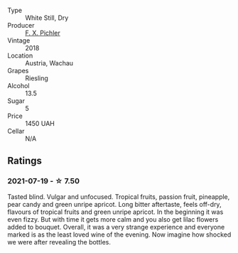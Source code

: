 #+attr_html: :class wine-main-image
[[file:/images/ee/cd139e-6555-46c7-927b-5b222d9f5583/2021-07-20-09-16-45-48107411-B181-4B9F-A767-28E6B3DD3301-1-105-c.webp]]

- Type :: White Still, Dry
- Producer :: [[barberry:/producers/8a4b6382-a081-456e-ba46-f0eed90f1463][F. X. Pichler]]
- Vintage :: 2018
- Location :: Austria, Wachau
- Grapes :: Riesling
- Alcohol :: 13.5
- Sugar :: 5
- Price :: 1450 UAH
- Cellar :: N/A

** Ratings

*** 2021-07-19 - ☆ 7.50

Tasted blind. Vulgar and unfocused. Tropical fruits, passion fruit, pineapple, pear candy and green unripe apricot. Long bitter aftertaste, feels off-dry, flavours of tropical fruits and green unripe apricot. In the beginning it was even fizzy. But with time it gets more calm and you also get lilac flowers added to bouquet. Overall, it was a very strange experience and everyone marked is as the least loved wine of the evening. Now imagine how shocked we were after revealing the bottles.


